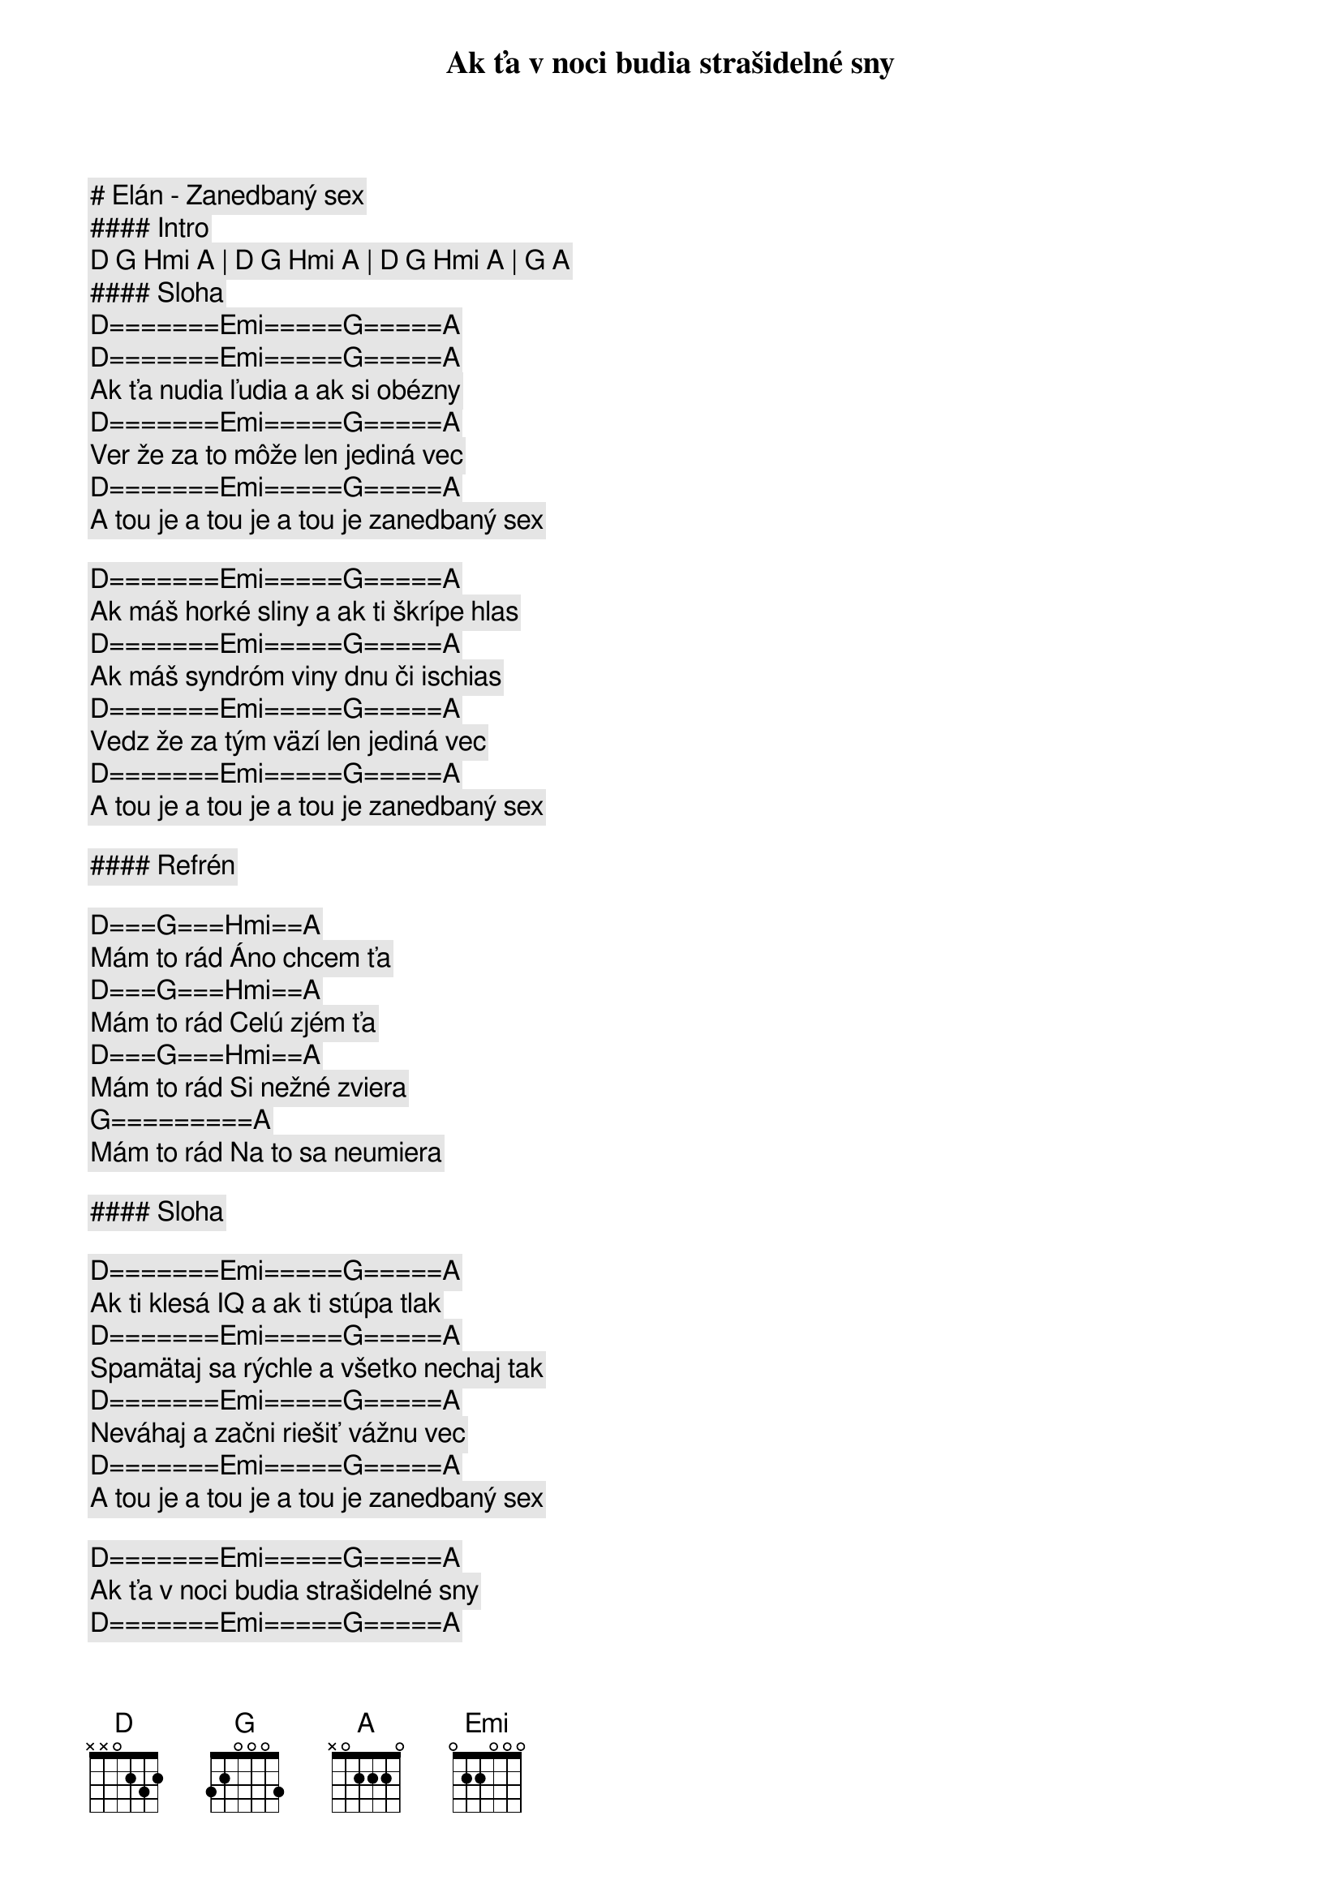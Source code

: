 # Elán - Zanedbaný sex

#### Intro

[D] [G] [Hmi] [A] | [D] [G] [Hmi] [A] | [D] [G] [Hmi] [A] | [G] [A]

#### Sloha

[D]=======[Emi]=====[G]=====[A]
Ak ťa v noci budia strašidelné sny
[D]=======[Emi]=====[G]=====[A]
Ak ťa nudia ľudia a ak si obézny
[D]=======[Emi]=====[G]=====[A]
Ver že za to môže len jediná vec
[D]=======[Emi]=====[G]=====[A]
A tou je a tou je a tou je zanedbaný sex

[D]=======[Emi]=====[G]=====[A]
Ak máš horké sliny a ak ti škrípe hlas
[D]=======[Emi]=====[G]=====[A]
Ak máš syndróm viny dnu či ischias
[D]=======[Emi]=====[G]=====[A]
Vedz že za tým väzí len jediná vec
[D]=======[Emi]=====[G]=====[A]
A tou je a tou je a tou je zanedbaný sex

#### Refrén

[D]===[G]===[Hmi]==[A]
Mám to rád Áno chcem ťa
[D]===[G]===[Hmi]==[A]
Mám to rád Celú zjém ťa
[D]===[G]===[Hmi]==[A]
Mám to rád Si nežné zviera
[G]=========[A]
Mám to rád Na to sa neumiera

#### Sloha

[D]=======[Emi]=====[G]=====[A]
Ak ti klesá IQ a ak ti stúpa tlak
[D]=======[Emi]=====[G]=====[A]
Spamätaj sa rýchle a všetko nechaj tak
[D]=======[Emi]=====[G]=====[A]
Neváhaj a začni riešiť vážnu vec
[D]=======[Emi]=====[G]=====[A]
A tou je a tou je a tou je zanedbaný sex

[D]=======[Emi]=====[G]=====[A]
Ak ťa v noci budia strašidelné sny
[D]=======[Emi]=====[G]=====[A]
Ak ťa nudia ľudia a ak si obézny
[D]=======[Emi]=====[G]=====[A]
A na všetkom bielom vidíš čierny fľak
[D]=======[Emi]=====[G]=====[A]
Tak odomkni si telo a maj sa trochu rád

#### Refrén

[D]===[G]===[Hmi]==[A]
Mám to rád Áno chcem ťa
[D]===[G]===[Hmi]==[A]
Mám to rád Celú zjém ťa
[D]===[G]===[Hmi]==[A]
Mám to rád Si nežné zviera
[G]=========[A]
Mám to rád Na to sa neumiera

#### Sloha

[D] [G] [Hmi] [A] | [D] [G] [Hmi] [A] | [D] [G] [Hmi] [A] | [G] [A]

#### Sloha

[D]=======[Emi]=====[G]=====[A]
Ak si ako väzeň v sebe zavretý
[D]=======[Emi]=====[G]=====[A]
Ak sa ti táto pieseň lepí na päty
[D]=======[Emi]=====[G]=====[A]
Ver že za to môže len jediná vec
[D]=======[Emi]=====[G]=====[A]
A tou je a tou je a tou je zanedbaný sex

#### Refrén

[D]===[G]===[Hmi]==[A]
Mám to rád Áno chcem ťa
[D]===[G]===[Hmi]==[A]
Mám to rád Celú zjém ťa
[D]===[G]===[Hmi]==[A]
Mám to rád Si nežné zviera
[G]=========[A]
Mám to rád Na to sa neumiera

[D]===[G]===[Hmi]==[A]
Mám to rád Áno chcem ťa
[D]===[G]===[Hmi]==[A]
Mám to rád Celú zjém ťa
[D]===[G]===[Hmi]==[A]
Mám to rád Si nežné zviera
[G]=========[A]
Mám to rád Na to sa neumiera
